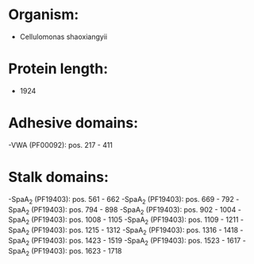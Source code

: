 * Organism:
- Cellulomonas shaoxiangyii
* Protein length:
- 1924
* Adhesive domains:
-VWA (PF00092): pos. 217 - 411
* Stalk domains:
-SpaA_2 (PF19403): pos. 561 - 662
-SpaA_2 (PF19403): pos. 669 - 792
-SpaA_2 (PF19403): pos. 794 - 898
-SpaA_2 (PF19403): pos. 902 - 1004
-SpaA_2 (PF19403): pos. 1008 - 1105
-SpaA_2 (PF19403): pos. 1109 - 1211
-SpaA_2 (PF19403): pos. 1215 - 1312
-SpaA_2 (PF19403): pos. 1316 - 1418
-SpaA_2 (PF19403): pos. 1423 - 1519
-SpaA_2 (PF19403): pos. 1523 - 1617
-SpaA_2 (PF19403): pos. 1623 - 1718

